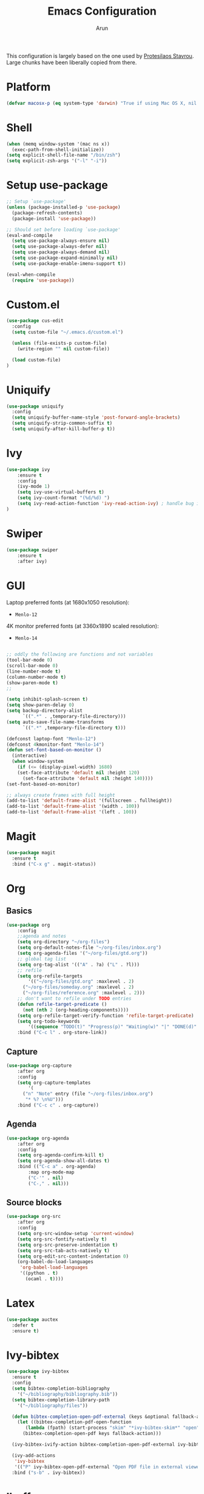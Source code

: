 #+TITLE: Emacs Configuration
#+AUTHOR: Arun

This configuration is largely based on the one used by [[https://gitlab.com/protesilaos/dotfiles][Protesilaos
Stavrou]]. Large chunks have been liberally copied from there.

* Platform
#+BEGIN_SRC emacs-lisp
(defvar macosx-p (eq system-type 'darwin) "True if using Mac OS X, nil otherwise")
#+END_SRC
* Shell
#+BEGIN_SRC emacs-lisp
(when (memq window-system '(mac ns x))
  (exec-path-from-shell-initialize))
(setq explicit-shell-file-name "/bin/zsh")
(setq explicit-zsh-args '("-l" "-i"))
#+END_SRC
* Setup use-package

#+begin_src emacs-lisp
;; Setup `use-package'
(unless (package-installed-p 'use-package)
  (package-refresh-contents)
  (package-install 'use-package))

;; Should set before loading `use-package'
(eval-and-compile
  (setq use-package-always-ensure nil)
  (setq use-package-always-defer nil)
  (setq use-package-always-demand nil)
  (setq use-package-expand-minimally nil)
  (setq use-package-enable-imenu-support t))

(eval-when-compile
  (require 'use-package))
#+end_src

* Custom.el

#+BEGIN_SRC emacs-lisp
(use-package cus-edit
  :config
  (setq custom-file "~/.emacs.d/custom.el")

  (unless (file-exists-p custom-file)
    (write-region "" nil custom-file))

  (load custom-file)
)
#+END_SRC

* Uniquify

#+BEGIN_SRC emacs-lisp
(use-package uniquify
  :config
  (setq uniquify-buffer-name-style 'post-forward-angle-brackets)
  (setq uniquify-strip-common-suffix t)
  (setq uniquify-after-kill-buffer-p t))
#+END_SRC

* Ivy

#+BEGIN_SRC emacs-lisp
(use-package ivy
    :ensure t
    :config
    (ivy-mode 1)
    (setq ivy-use-virtual-buffers t)
    (setq ivy-count-format "(%d/%d) ")
    (setq ivy-read-action-function 'ivy-read-action-ivy) ; handle bug ivy-bibtex action menu https://github.com/abo-abo/swiper/issues/2397
)
#+END_SRC

* Swiper

#+BEGIN_SRC emacs-lisp
(use-package swiper
    :ensure t
    :after ivy)
#+END_SRC

* GUI
Laptop preferred fonts (at 1680x1050 resolution):
- =Menlo-12=
4K monitor preferred fonts (at 3360x1890 scaled resolution):
- =Menlo-14=
#+BEGIN_SRC emacs-lisp

;; oddly the following are functions and not variables
(tool-bar-mode 0)
(scroll-bar-mode 0)
(line-number-mode t)
(column-number-mode t)
(show-paren-mode t)
;;

(setq inhibit-splash-screen t)	
(setq show-paren-delay 0)
(setq backup-directory-alist
      `((".*" . ,temporary-file-directory)))
(setq auto-save-file-name-transforms
      `((".*" ,temporary-file-directory t)))

(defconst laptop-font "Menlo-12")
(defconst 4kmonitor-font "Menlo-14")
(defun set-font-based-on-monitor ()
  (interactive)
  (when window-system
    (if (<= (display-pixel-width) 1680)
	(set-face-attribute 'default nil :height 120)
      (set-face-attribute 'default nil :height 140))))
(set-font-based-on-monitor)

;; always create frames with full height
(add-to-list 'default-frame-alist '(fullscreen . fullheight))
(add-to-list 'default-frame-alist '(width . 100))
(add-to-list 'default-frame-alist '(left . 100))
#+END_SRC

* Magit
#+BEGIN_SRC emacs-lisp
(use-package magit
  :ensure t
  :bind ("C-x g" . magit-status))
#+END_SRC

* Org
** Basics
#+BEGIN_SRC emacs-lisp
(use-package org
    :config
    ;;agenda and notes
    (setq org-directory "~/org-files")
    (setq org-default-notes-file "~/org-files/inbox.org")
    (setq org-agenda-files '("~/org-files/gtd.org"))
    ;; global tag list
    (setq org-tag-alist '(("A" . ?a) ("L" . ?l)))
    ;; refile
    (setq org-refile-targets
        '(("~/org-files/gtd.org" :maxlevel . 2)
	  ("~/org-files/someday.org" :maxlevel . 2)
	  ("~/org-files/reference.org" :maxlevel . 2)))
    ;; don't want to refile under TODO entries
    (defun refile-target-predicate ()
      (not (nth 2 (org-heading-components))))
    (setq org-refile-target-verify-function 'refile-target-predicate)
    (setq org-todo-keywords
        '((sequence "TODO(t)" "Progress(p)" "Waiting(w)" "|" "DONE(d)" "CANCELED(c)")))
    :bind ("C-c l" . org-store-link))
#+END_SRC

** Capture
#+BEGIN_SRC emacs-lisp
(use-package org-capture
    :after org
    :config
    (setq org-capture-templates
        '(
	  ("n" "Note" entry (file "~/org-files/inbox.org")
	   "* %? \n%U")))
    :bind ("C-c c" . org-capture))
#+END_SRC

** Agenda
#+BEGIN_SRC emacs-lisp
(use-package org-agenda
    :after org
    :config
    (setq org-agenda-confirm-kill t)
    (setq org-agenda-show-all-dates t)
    :bind (("C-c a" . org-agenda)
        :map org-mode-map
        ("C-'" . nil)
        ("C-," . nil)))
#+END_SRC

** Source blocks
#+BEGIN_SRC emacs-lisp
(use-package org-src
    :after org
    :config
    (setq org-src-window-setup 'current-window)
    (setq org-src-fontify-natively t)
    (setq org-src-preserve-indentation t)
    (setq org-src-tab-acts-natively t)
    (setq org-edit-src-content-indentation 0)
    (org-babel-do-load-languages
     'org-babel-load-languages
     '((python . t)
       (ocaml . t))))
#+END_SRC

* Latex
#+BEGIN_SRC emacs-lisp
(use-package auctex
  :defer t
  :ensure t)
#+END_SRC

* Ivy-bibtex
#+BEGIN_SRC emacs-lisp
(use-package ivy-bibtex
  :ensure t
  :config
  (setq bibtex-completion-bibliography
	'("~/bibliography/bibliography.bib"))
  (setq bibtex-completion-library-path
	'("~/bibliography/files"))

  (defun bibtex-completion-open-pdf-external (keys &optional fallback-action)
    (let ((bibtex-completion-pdf-open-function
	   (lambda (fpath) (start-process "skim" "*ivy-bibtex-skim*" "open" "-a" "Skim" fpath))))
      (bibtex-completion-open-pdf keys fallback-action)))

  (ivy-bibtex-ivify-action bibtex-completion-open-pdf-external ivy-bibtex-open-pdf-external)

  (ivy-add-actions
   'ivy-bibtex
   '(("P" ivy-bibtex-open-pdf-external "Open PDF file in external viewer (if present)")))
  :bind ("s-b" . ivy-bibtex))
#+END_SRC

* Ibuffer
#+BEGIN_SRC emacs-lisp
(use-package ibuffer
  :config
  :bind (("C-x C-b" . ibuffer)))
#+END_SRC

#+BEGIN_SRC emacs-lisp
(use-package ibuffer-projectile
  :ensure t
  :after ibuffer
  :config
  (defun ibuffer-projectile-groups ()
    (ibuffer-projectile-set-filter-groups)
    (unless (eq ibuffer-sorting-mode 'alphabetic)
      (ibuffer-do-sort-by-alphabetic)
      (ibuffer-do-sort-by-major-mode)))
  :hook (after-init . ibuffer-projectile-groups))
#+END_SRC

* Projectile
#+BEGIN_SRC emacs-lisp
(use-package projectile
  :ensure t
  :defer t
  :config
  (projectile-mode +1)
  (setq projectile-completion-system 'ivy))
#+END_SRC

* Counsel-projectile
#+BEGIN_SRC emacs-lisp
(use-package counsel-projectile
  :ensure t
  :hook (after-init . counsel-projectile-mode)
  :bind ("s-p" . projectile-command-map))
#+END_SRC

* osx-location
#+BEGIN_SRC emacs-lisp
(defun set-lat-long ()
  (interactive)
  (setq calendar-latitude osx-location-latitude
	calendar-longitude osx-location-longitude))
#+END_SRC

#+BEGIN_SRC emacs-lisp
(use-package osx-location
  :if macosx-p
  :ensure t
  :init
  (add-hook 'osx-location-changed-hook #'set-lat-long)
  (osx-location-watch))
#+END_SRC

* Window/Frame movement
Winner mode which saves window configurations is not really required
because, if a particular window/frame configuration is important it
can be saved to a register. Windmove and ace-window are two
alternatives for faster navigation between windows. Ace-window is the
winner here.
#+BEGIN_SRC emacs-lisp
(use-package ace-window
  :ensure t
  :config
  (setq aw-ignore-current nil)
  (setq aw-keys '(?a ?s ?d ?f ?g ?h ?k ?l))
  (custom-set-faces
   '(aw-leading-char-face
     ((t (:inherit ace-jump-face-foreground :height 3.0)))))
  :bind ("C-x o" . ace-window))
#+END_SRC
* Coding system
#+BEGIN_SRC emacs-lisp
(prefer-coding-system 'utf-8)
(set-default-coding-systems 'utf-8)
(set-terminal-coding-system 'utf-8)
(set-keyboard-coding-system 'utf-8)
#+END_SRC
* Spellchecker
#+BEGIN_SRC emacs-lisp
(use-package ispell
  :ensure t
  :config
  (setq ispell-program-name "/usr/local/bin/ispell"))
#+END_SRC

* Language Server Protocol
#+BEGIN_SRC emacs-lisp
(use-package lsp-mode
  :init
  (setq lsp-keymap-prefix "C-c l")
  :hook (
	 (tex-mode . lsp)
	 (bibtex-mode . lsp)
	 (python-mode . lsp)
	 (lsp-mode . lsp-enable-which-key-integration))
  :commands lsp lsp-deferred)

;; optionally
(use-package lsp-ui :commands lsp-ui-mode)
;; if you are ivy user
(use-package lsp-ivy :commands lsp-ivy-workspace-symbol)
(use-package lsp-treemacs :commands lsp-treemacs-errors-list)

;; optionally if you want to use debugger
(use-package dap-mode)
(use-package dap-python)
(setq dap-python-executable "python3")

;; optional if you want which-key integration
(use-package which-key
    :config
    (which-key-mode))

;; lsp over tramp
(lsp-register-client
    (make-lsp-client :new-connection (lsp-tramp-connection "pylsp")
                     :major-modes '(python-mode)
                     :remote? t
                     :server-id 'pylsp-remote))
#+END_SRC
** Python mode
#+BEGIN_SRC emacs-lisp
(use-package python-mode
  :ensure nil
  :custom
  (python-shell-interpreter "python3"))
#+END_SRC

#+BEGIN_SRC emacs-lisp
(use-package python-docstring
  :ensure t
  :hook (python-mode . python-docstring-mode))
#+END_SRC

* Conda
#+BEGIN_SRC emacs-lisp
(use-package conda
  :ensure t
  :init
  (setq conda-anaconda-home "~/miniconda3")
  (setq conda-env-home-directory "~/miniconda3")
)
#+END_SRC
